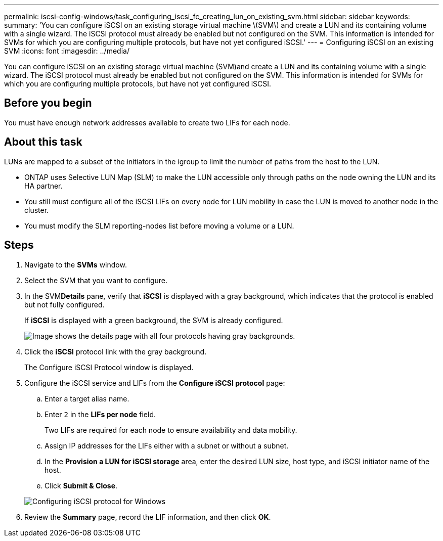 ---
permalink: iscsi-config-windows/task_configuring_iscsi_fc_creating_lun_on_existing_svm.html
sidebar: sidebar
keywords: 
summary: 'You can configure iSCSI on an existing storage virtual machine \(SVM\) and create a LUN and its containing volume with a single wizard. The iSCSI protocol must already be enabled but not configured on the SVM. This information is intended for SVMs for which you are configuring multiple protocols, but have not yet configured iSCSI.'
---
= Configuring iSCSI on an existing SVM
:icons: font
:imagesdir: ../media/

[.lead]
You can configure iSCSI on an existing storage virtual machine (SVM)and create a LUN and its containing volume with a single wizard. The iSCSI protocol must already be enabled but not configured on the SVM. This information is intended for SVMs for which you are configuring multiple protocols, but have not yet configured iSCSI.

== Before you begin

You must have enough network addresses available to create two LIFs for each node.

== About this task

LUNs are mapped to a subset of the initiators in the igroup to limit the number of paths from the host to the LUN.

* ONTAP uses Selective LUN Map (SLM) to make the LUN accessible only through paths on the node owning the LUN and its HA partner.
* You still must configure all of the iSCSI LIFs on every node for LUN mobility in case the LUN is moved to another node in the cluster.
* You must modify the SLM reporting-nodes list before moving a volume or a LUN.

== Steps

. Navigate to the *SVMs* window.
. Select the SVM that you want to configure.
. In the SVM**Details** pane, verify that *iSCSI* is displayed with a gray background, which indicates that the protocol is enabled but not fully configured.
+
If *iSCSI* is displayed with a green background, the SVM is already configured.
+
image::../media/existing_svm_protocols_iscsi_windows.gif[Image shows the details page with all four protocols having gray backgrounds.]

. Click the *iSCSI* protocol link with the gray background.
+
The Configure iSCSI Protocol window is displayed.

. Configure the iSCSI service and LIFs from the *Configure iSCSI protocol* page:
 .. Enter a target alias name.
 .. Enter `2` in the *LIFs per node* field.
+
Two LIFs are required for each node to ensure availability and data mobility.

 .. Assign IP addresses for the LIFs either with a subnet or without a subnet.
 .. In the *Provision a LUN for iSCSI storage* area, enter the desired LUN size, host type, and iSCSI initiator name of the host.
 .. Click *Submit & Close*.

+
image::../media/sm_wizard_iscsi_details_windows.gif[Configuring iSCSI protocol for Windows]
. Review the *Summary* page, record the LIF information, and then click *OK*.
